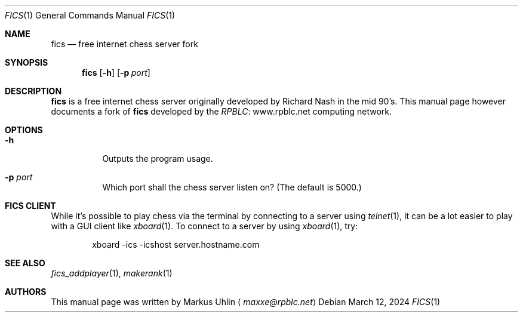 .\" -*- mode: nroff; -*-
.\"
.\" SPDX-FileCopyrightText: Copyright 2024 Markus Uhlin
.\" SPDX-License-Identifier: ISC
.\"
.Dd March 12, 2024
.Dt FICS 1
.Os
.Sh NAME
.Nm fics
.Nd free internet chess server fork
.Sh SYNOPSIS
.Nm fics
.Bk -words
.Op Fl h
.Op Fl p Ar port
.Ek
.Sh DESCRIPTION
.Nm
is a free internet chess server originally developed by Richard Nash
in the mid 90's.
This manual page however documents a fork of
.Nm
developed by the
.Lk www.rpblc.net RPBLC
computing network.
.Sh OPTIONS
.Bl -tag -width Ds
.It Fl h
Outputs the program usage.
.It Fl p Ar port
Which port shall the chess server listen on?
(The default is 5000.)
.El
.Sh FICS CLIENT
While it's possible to play chess via the terminal by connecting to a
server using
.Xr telnet 1 ,
it can be a lot easier to play with a GUI client like
.Xr xboard 1 .
To connect to a server by using
.Xr xboard 1 ,
try:
.Bd -literal -offset indent
xboard -ics -icshost server.hostname.com
.Ed
.Sh SEE ALSO
.Xr fics_addplayer 1 , Xr makerank 1
.Sh AUTHORS
This manual page was written by
.An Markus Uhlin
.Aq Mt maxxe@rpblc.net
